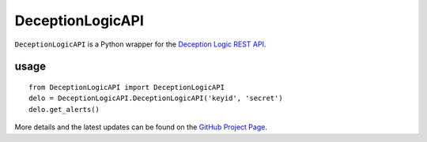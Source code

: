 ==================
DeceptionLogicAPI
==================

``DeceptionLogicAPI`` is a Python wrapper for the `Deception Logic REST API`_.

-----
usage
-----
::

    from DeceptionLogicAPI import DeceptionLogicAPI
    delo = DeceptionLogicAPI.DeceptionLogicAPI('keyid', 'secret')
    delo.get_alerts()

More details and the latest updates can be found on the `GitHub Project Page`_.

.. _Deception Logic REST API: https://deceptionlogic.com/
.. _GitHub Project Page: https://github.com/deceptionlogic/deception-api